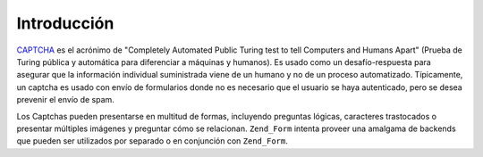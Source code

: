 .. EN-Revision: none
.. _zend.captcha.introduction:

Introducción
============

`CAPTCHA`_ es el acrónimo de "Completely Automated Public Turing test to tell Computers and Humans Apart" (Prueba
de Turing pública y automática para diferenciar a máquinas y humanos). Es usado como un desafío-respuesta para
asegurar que la información individual suministrada viene de un humano y no de un proceso automatizado.
Típicamente, un captcha es usado con envío de formularios donde no es necesario que el usuario se haya
autenticado, pero se desea prevenir el envío de spam.

Los Captchas pueden presentarse en multitud de formas, incluyendo preguntas lógicas, caracteres trastocados o
presentar múltiples imágenes y preguntar cómo se relacionan. ``Zend_Form`` intenta proveer una amalgama de
backends que pueden ser utilizados por separado o en conjunción con ``Zend_Form``.



.. _`CAPTCHA`: http://en.wikipedia.org/wiki/Captcha
